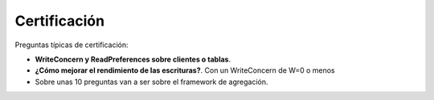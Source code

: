 ================
Certificación
================

Preguntas típicas de certificación:

*   **WriteConcern y ReadPreferences sobre clientes o tablas**.
*   **¿Cómo mejorar el rendimiento de las escrituras?**. Con un WriteConcern de W=0 o menos
*   Sobre unas 10 preguntas van a ser sobre el framework de agregación.


